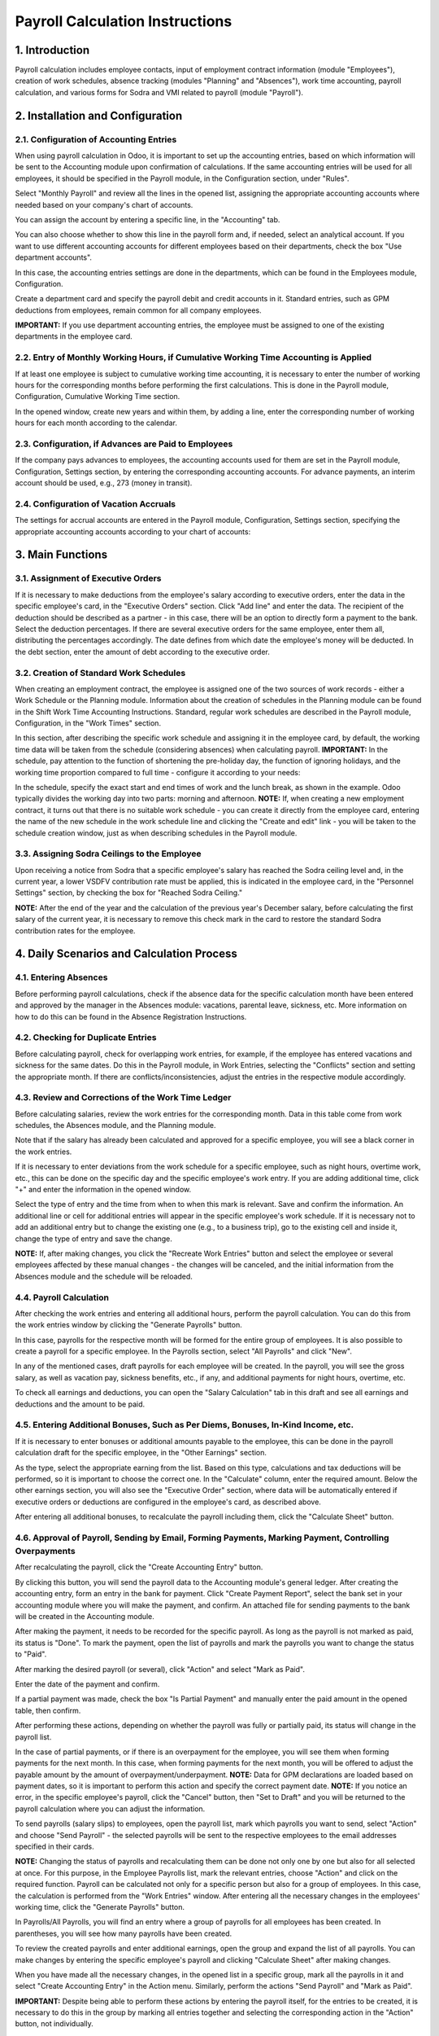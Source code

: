 Payroll Calculation Instructions
===============================

1. Introduction
----------------
Payroll calculation includes employee contacts, input of employment contract information (module "Employees"), creation of work schedules, absence tracking (modules "Planning" and "Absences"), work time accounting, payroll calculation, and various forms for Sodra and VMI related to payroll (module "Payroll").

2. Installation and Configuration
---------------------------------

2.1. Configuration of Accounting Entries
~~~~~~~~~~~~~~~~~~~~~~~~~~~~~~~~~~~~~~~~
When using payroll calculation in Odoo, it is important to set up the accounting entries, based on which information will be sent to the Accounting module upon confirmation of calculations. If the same accounting entries will be used for all employees, it should be specified in the Payroll module, in the Configuration section, under "Rules".

.. image:: salary_calculation/image01.jpg
    :alt: Payroll Rules Configuration

Select "Monthly Payroll" and review all the lines in the opened list, assigning the appropriate accounting accounts where needed based on your company's chart of accounts.

.. image:: salary_calculation/image02.jpg
    :alt: Assign Accounts

You can assign the account by entering a specific line, in the "Accounting" tab.

.. image:: salary_calculation/image03.jpg
    :alt: Accounting Tab

You can also choose whether to show this line in the payroll form and, if needed, select an analytical account.
If you want to use different accounting accounts for different employees based on their departments, check the box "Use department accounts".

.. image:: salary_calculation/image04.jpg
    :alt: Use Department Accounts

In this case, the accounting entries settings are done in the departments, which can be found in the Employees module, Configuration.

.. image:: salary_calculation/image05.jpg
    :alt: Department Configuration

Create a department card and specify the payroll debit and credit accounts in it. Standard entries, such as GPM deductions from employees, remain common for all company employees.

.. image:: salary_calculation/image06.jpg
    :alt: Department Payroll Accounts

**IMPORTANT:** If you use department accounting entries, the employee must be assigned to one of the existing departments in the employee card.

2.2. Entry of Monthly Working Hours, if Cumulative Working Time Accounting is Applied
~~~~~~~~~~~~~~~~~~~~~~~~~~~~~~~~~~~~~~~~~~~~~~~~~~~~~~~~~~~~~~~~~~~~~~~~~~~~~~~~~~~~~~
If at least one employee is subject to cumulative working time accounting, it is necessary to enter the number of working hours for the corresponding months before performing the first calculations. This is done in the Payroll module, Configuration, Cumulative Working Time section.

.. image:: salary_calculation/image07.jpg
    :alt: Cumulative Working Time

In the opened window, create new years and within them, by adding a line, enter the corresponding number of working hours for each month according to the calendar.

.. image:: salary_calculation/image08.jpg
    :alt: Add Working Hours
.. image:: salary_calculation/image09.jpg
    :alt: Working Hours for the Month

2.3. Configuration, if Advances are Paid to Employees
~~~~~~~~~~~~~~~~~~~~~~~~~~~~~~~~~~~~~~~~~~~~~~~~~~~~~
If the company pays advances to employees, the accounting accounts used for them are set in the Payroll module, Configuration, Settings section, by entering the corresponding accounting accounts. For advance payments, an interim account should be used, e.g., 273 (money in transit).

.. image:: salary_calculation/image10.jpg
    :alt: Interim Account for Advances

2.4. Configuration of Vacation Accruals
~~~~~~~~~~~~~~~~~~~~~~~~~~~~~~~~~~~~~~~
The settings for accrual accounts are entered in the Payroll module, Configuration, Settings section, specifying the appropriate accounting accounts according to your chart of accounts:

.. image:: salary_calculation/image11.jpg
    :alt: Vacation Accrual Accounts

3. Main Functions
-----------------

3.1. Assignment of Executive Orders
~~~~~~~~~~~~~~~~~~~~~~~~~~~~~~~~~~~
If it is necessary to make deductions from the employee's salary according to executive orders, enter the data in the specific employee's card, in the "Executive Orders" section. Click "Add line" and enter the data. The recipient of the deduction should be described as a partner - in this case, there will be an option to directly form a payment to the bank. Select the deduction percentages. If there are several executive orders for the same employee, enter them all, distributing the percentages accordingly. The date defines from which date the employee's money will be deducted. In the debt section, enter the amount of debt according to the executive order.

.. image:: salary_calculation/image12.jpg
    :alt: Executive Orders

3.2. Creation of Standard Work Schedules
~~~~~~~~~~~~~~~~~~~~~~~~~~~~~~~~~~~~~~~~
When creating an employment contract, the employee is assigned one of the two sources of work records - either a Work Schedule or the Planning module. Information about the creation of schedules in the Planning module can be found in the Shift Work Time Accounting Instructions. Standard, regular work schedules are described in the Payroll module, Configuration, in the "Work Times" section.

.. image:: salary_calculation/image13.jpg
    :alt: Work Times

In this section, after describing the specific work schedule and assigning it in the employee card, by default, the working time data will be taken from the schedule (considering absences) when calculating payroll.
**IMPORTANT:** In the schedule, pay attention to the function of shortening the pre-holiday day, the function of ignoring holidays, and the working time proportion compared to full time - configure it according to your needs:

.. image:: salary_calculation/image14.jpg
    :alt: Work Schedule Configuration

In the schedule, specify the exact start and end times of work and the lunch break, as shown in the example. Odoo typically divides the working day into two parts: morning and afternoon.
**NOTE:** If, when creating a new employment contract, it turns out that there is no suitable work schedule - you can create it directly from the employee card, entering the name of the new schedule in the work schedule line and clicking the "Create and edit" link - you will be taken to the schedule creation window, just as when describing schedules in the Payroll module.

.. image:: salary_calculation/image15.jpg
    :alt: Create and Edit Work Schedule

3.3. Assigning Sodra Ceilings to the Employee
~~~~~~~~~~~~~~~~~~~~~~~~~~~~~~~~~~~~~~~~~~~~~
Upon receiving a notice from Sodra that a specific employee's salary has reached the Sodra ceiling level and, in the current year, a lower VSDFV contribution rate must be applied, this is indicated in the employee card, in the "Personnel Settings" section, by checking the box for "Reached Sodra Ceiling."

.. image:: salary_calculation/image16.jpg
    :alt: Sodra Ceilings

**NOTE:** After the end of the year and the calculation of the previous year's December salary, before calculating the first salary of the current year, it is necessary to remove this check mark in the card to restore the standard Sodra contribution rates for the employee.

4. Daily Scenarios and Calculation Process
------------------------------------------

4.1. Entering Absences
~~~~~~~~~~~~~~~~~~~~~~
Before performing payroll calculations, check if the absence data for the specific calculation month have been entered and approved by the manager in the Absences module: vacations, parental leave, sickness, etc. More information on how to do this can be found in the Absence Registration Instructions.

4.2. Checking for Duplicate Entries
~~~~~~~~~~~~~~~~~~~~~~~~~~~~~~~~~~~
Before calculating payroll, check for overlapping work entries, for example, if the employee has entered vacations and sickness for the same dates. Do this in the Payroll module, in Work Entries, selecting the "Conflicts" section and setting the appropriate month. If there are conflicts/inconsistencies, adjust the entries in the respective module accordingly.

.. image:: salary_calculation/image17.jpg
    :alt: Check for Conflicts

4.3. Review and Corrections of the Work Time Ledger
~~~~~~~~~~~~~~~~~~~~~~~~~~~~~~~~~~~~~~~~~~~~~~~~~~~
Before calculating salaries, review the work entries for the corresponding month. Data in this table come from work schedules, the Absences module, and the Planning module.

.. image:: salary_calculation/image18.jpg
    :alt: Work Time Ledger

Note that if the salary has already been calculated and approved for a specific employee, you will see a black corner in the work entries.

.. image:: salary_calculation/image19.jpg
    :alt: Black Corner Indicator

If it is necessary to enter deviations from the work schedule for a specific employee, such as night hours, overtime work, etc., this can be done on the specific day and the specific employee's work entry. If you are adding additional time, click "+" and enter the information in the opened window.

.. image:: salary_calculation/image20.jpg
    :alt: Add Additional Time
.. image:: salary_calculation/image21.jpg
    :alt: Additional Time Entry

Select the type of entry and the time from when to when this mark is relevant. Save and confirm the information. An additional line or cell for additional entries will appear in the specific employee's work schedule.
If it is necessary not to add an additional entry but to change the existing one (e.g., to a business trip), go to the existing cell and inside it, change the type of entry and save the change.

.. image:: salary_calculation/image22.jpg
    :alt: Change Existing Entry

**NOTE:** If, after making changes, you click the "Recreate Work Entries" button and select the employee or several employees affected by these manual changes - the changes will be canceled, and the initial information from the Absences module and the schedule will be reloaded.

4.4. Payroll Calculation
~~~~~~~~~~~~~~~~~~~~~~~~
After checking the work entries and entering all additional hours, perform the payroll calculation. You can do this from the work entries window by clicking the "Generate Payrolls" button.

.. image:: salary_calculation/image23.jpg
    :alt: Generate Payrolls

In this case, payrolls for the respective month will be formed for the entire group of employees.
It is also possible to create a payroll for a specific employee. In the Payrolls section, select "All Payrolls" and click "New".

.. image:: salary_calculation/image24.jpg
    :alt: Create New Payroll

In any of the mentioned cases, draft payrolls for each employee will be created. In the payroll, you will see the gross salary, as well as vacation pay, sickness benefits, etc., if any, and additional payments for night hours, overtime, etc.

.. image:: salary_calculation/image25.jpg
    :alt: Payroll Details

To check all earnings and deductions, you can open the "Salary Calculation" tab in this draft and see all earnings and deductions and the amount to be paid.

.. image:: salary_calculation/image26.jpg
    :alt: Salary Calculation Tab

4.5. Entering Additional Bonuses, Such as Per Diems, Bonuses, In-Kind Income, etc.
~~~~~~~~~~~~~~~~~~~~~~~~~~~~~~~~~~~~~~~~~~~~~~~~~~~~~~~~~~~~~~~~~~~~~~~~~~~~~~~~~
If it is necessary to enter bonuses or additional amounts payable to the employee, this can be done in the payroll calculation draft for the specific employee, in the "Other Earnings" section.

.. image:: salary_calculation/image27.jpg
    :alt: Other Earnings

As the type, select the appropriate earning from the list. Based on this type, calculations and tax deductions will be performed, so it is important to choose the correct one. In the "Calculate" column, enter the required amount.
Below the other earnings section, you will also see the "Executive Order" section, where data will be automatically entered if executive orders or deductions are configured in the employee's card, as described above.

.. image:: salary_calculation/image28.jpg
    :alt: Executive Orders Section

After entering all additional bonuses, to recalculate the payroll including them, click the "Calculate Sheet" button.

.. image:: salary_calculation/image29.jpg
    :alt: Calculate Sheet

4.6. Approval of Payroll, Sending by Email, Forming Payments, Marking Payment, Controlling Overpayments
~~~~~~~~~~~~~~~~~~~~~~~~~~~~~~~~~~~~~~~~~~~~~~~~~~~~~~~~~~~~~~~~~~~~~~~~~~~~~~~~~~~~~~~~~~~~~~~~~~~~~~~
After recalculating the payroll, click the "Create Accounting Entry" button.

.. image:: salary_calculation/image30.jpg
    :alt: Create Accounting Entry

By clicking this button, you will send the payroll data to the Accounting module's general ledger. After creating the accounting entry, form an entry in the bank for payment.
Click "Create Payment Report", select the bank set in your accounting module where you will make the payment, and confirm. An attached file for sending payments to the bank will be created in the Accounting module.

.. image:: salary_calculation/image31.jpg
    :alt: Create Payment Report
.. image:: salary_calculation/image32.jpg
    :alt: Payment Report Details
.. image:: salary_calculation/image33.jpg
    :alt: Bank Payment Entry

After making the payment, it needs to be recorded for the specific payroll. As long as the payroll is not marked as paid, its status is "Done". To mark the payment, open the list of payrolls and mark the payrolls you want to change the status to "Paid".

.. image:: salary_calculation/image34.jpg
    :alt: Mark Payrolls as Paid

After marking the desired payroll (or several), click "Action" and select "Mark as Paid".

.. image:: salary_calculation/image35.jpg
    :alt: Action Menu

Enter the date of the payment and confirm.

.. image:: salary_calculation/image36.jpg
    :alt: Payment Date

If a partial payment was made, check the box "Is Partial Payment" and manually enter the paid amount in the opened table, then confirm.

.. image:: salary_calculation/image37.jpg
    :alt: Partial Payment

After performing these actions, depending on whether the payroll was fully or partially paid, its status will change in the payroll list.

.. image:: salary_calculation/image38.jpg
    :alt: Payroll Status

In the case of partial payments, or if there is an overpayment for the employee, you will see them when forming payments for the next month. In this case, when forming payments for the next month, you will be offered to adjust the payable amount by the amount of overpayment/underpayment.
**NOTE:** Data for GPM declarations are loaded based on payment dates, so it is important to perform this action and specify the correct payment date.
**NOTE:** If you notice an error, in the specific employee's payroll, click the "Cancel" button, then "Set to Draft" and you will be returned to the payroll calculation where you can adjust the information.

.. image:: salary_calculation/image39.jpg
    :alt: Cancel Payroll
.. image:: salary_calculation/image40.jpg
    :alt: Set to Draft

To send payrolls (salary slips) to employees, open the payroll list, mark which payrolls you want to send, select "Action" and choose "Send Payroll" - the selected payrolls will be sent to the respective employees to the email addresses specified in their cards.

.. image:: salary_calculation/image41.jpg
    :alt: Send Payroll

**NOTE:** Changing the status of payrolls and recalculating them can be done not only one by one but also for all selected at once. For this purpose, in the Employee Payrolls list, mark the relevant entries, choose "Action" and click on the required function.
Payroll can be calculated not only for a specific person but also for a group of employees. In this case, the calculation is performed from the "Work Entries" window. After entering all the necessary changes in the employees' working time, click the "Generate Payrolls" button.

.. image:: salary_calculation/image42.jpg
    :alt: Generate Payrolls for Group

In Payrolls/All Payrolls, you will find an entry where a group of payrolls for all employees has been created. In parentheses, you will see how many payrolls have been created.

.. image:: salary_calculation/image43.jpg
    :alt: Group of Payrolls

To review the created payrolls and enter additional earnings, open the group and expand the list of all payrolls. You can make changes by entering the specific employee's payroll and clicking "Calculate Sheet" after making changes.

.. image:: salary_calculation/image44.jpg
    :alt: Expand List of Payrolls
.. image:: salary_calculation/image45.jpg
    :alt: Calculate Individual Payroll

When you have made all the necessary changes, in the opened list in a specific group, mark all the payrolls in it and select "Create Accounting Entry" in the Action menu. Similarly, perform the actions "Send Payroll" and "Mark as Paid".

.. image:: salary_calculation/image46.jpg
    :alt: Create Accounting Entry for Group

**IMPORTANT:** Despite being able to perform these actions by entering the payroll itself, for the entries to be created, it is necessary to do this in the group by marking all entries together and selecting the corresponding action in the "Action" button, not individually.

4.8. Entering Advances
~~~~~~~~~~~~~~~~~~~~~~
When paying an advance to an employee, the entry is made in the Payroll module, Payrolls, Advances.

.. image:: salary_calculation/image47.jpg
    :alt: Advances

Create "New", select the employee, the bank where you will create the file, the dates, and the advance amount. Click "Create SEPA File".

.. image:: salary_calculation/image48.jpg
    :alt: Create SEPA File

4.9. Printing the Work Time Ledger, Payroll Ledger
~~~~~~~~~~~~~~~~~~~~~~~~~~~~~~~~~~~~~~~~~~~~~~~~~~
After calculating the payroll, print the Work Time Ledger:
In the Payroll module, Reports, Work Time Ledger (DLAŽ).

.. image:: salary_calculation/image49.jpg
    :alt: Work Time Ledger

In the opened table, select the year, month, if you want to print separately for a specific employee or department - select them as well. If not selected, it will be printed for all employees. Also, select the person who created the DLAŽ and the responsible person. Click the "Print PDF" button.

.. image:: salary_calculation/image50.jpg
    :alt: Print PDF

A .pdf file will be downloaded and saved to your computer for printing.

.. image:: salary_calculation/image51.jpg
    :alt: Downloaded PDF

To print the Payroll Ledger:
In the Payroll module, Reports, select "Payroll Ledger".

.. image:: salary_calculation/image52.jpg
    :alt: Payroll Ledger

In the opened table, fill in the dates. If you want to print a separate payroll ledger for the department, select the department. If you do not use departments or want to form a ledger for all employees - leave this field empty. Click the "Print PDF" button, and the ledger will be saved to your computer.

.. image:: salary_calculation/image53.jpg
    :alt: Payroll Ledger Dates
.. image:: salary_calculation/image54.jpg
    :alt: Saved PDF Ledger

You can also choose the ledger in .xls format.

4.10. Formation and Printing of Payroll Certificates
~~~~~~~~~~~~~~~~~~~~~~~~~~~~~~~~~~~~~~~~~~~~~~~~~~~~
To form a payroll certificate, in the Payroll module, Reports, select the "Payroll Certificate" section.

.. image:: salary_calculation/image55.jpg
    :alt: Payroll Certificate

In the opened card, select the specific employee and dates for which the certificate is needed. Click "Print PDF", and a standard certificate will be sent to your computer.

.. image:: salary_calculation/image56.jpg
    :alt: Print Payroll Certificate

4.11. Formation and Printing of Average Salary Certificates
~~~~~~~~~~~~~~~~~~~~~~~~~~~~~~~~~~~~~~~~~~~~~~~~~~~~~~~~~~~
To print an average salary (VDU) certificate for an employee, in the Payroll module, Reports, select the VDU certificate, in the opened table, specify the employee, the date for which the certificate is needed, and the preparer of the certificate, click "Print PDF".

.. image:: salary_calculation/image57.jpg
    :alt: VDU Certificate
.. image:: salary_calculation/image58.jpg
    :alt: Fill VDU Certificate

A .pdf file with the data for the last 3 months up to the specified date will be created and automatically saved on your computer.

.. image:: salary_calculation/image59.jpg
    :alt: Saved VDU Certificate

4.12. VSDFV Reports:
~~~~~~~~~~~~~~~~~~~~

4.12.1. 1-SD Report
~~~~~~~~~~~~~~~~~~~
This form is created when hiring an employee. After entering the employee's data in the "Employees" module and creating an employment contract, go to the "Payroll" module, Reports, Sodra, 1-SD report.

.. image:: salary_calculation/image60.jpg
    :alt: 1-SD Report

In the opened table, select the employment contract number of the employee for whom the 1-SD notification is created. Click "Generate Declaration File".

.. image:: salary_calculation/image61.jpg
    :alt: Generate 1-SD File

A file that can be uploaded to the Sodra system will be automatically saved on your computer.

4.12.2. 2-SD Report
~~~~~~~~~~~~~~~~~~~
This form is created when dismissing an employee. After entering the employee's data in the "Employees" module and creating a dismissal entry, go to the "Payroll" module, Reports, Sodra, 2-SD report.

.. image:: salary_calculation/image62.jpg
    :alt: 2-SD Report

In the opened table, select the employment contract number of the employee for whom the 2-SD notification is created. Click "Generate Declaration File".

.. image:: salary_calculation/image63.jpg
    :alt: Generate 2-SD File

A file that can be uploaded to the Sodra system will be automatically saved on your computer.

4.12.3. NP-SD Report and Calculation of Sick Pay by the Company
~~~~~~~~~~~~~~~~~~~~~~~~~~~~~~~~~~~~~~~~~~~~~~~~~~~~~~~~~~~~~~~
We suggest filling out this declaration directly in the Sodra system by entering the sick pay amount calculated by the employer in the program. In the Absences module, create a sick leave entry by selecting the appropriate type of absence and dates, and approve it.

.. image:: salary_calculation/image64.jpg
    :alt: Sick Leave Entry

After confirming the sick leave entry, select "VDU Certificate" in the printing link.

.. image:: salary_calculation/image65.jpg
    :alt: VDU Certificate for Sick Leave

A special VDU certificate will be formed, showing the sick pay amount depending on the work schedule for the first 2 working days if they coincided with the employee's work schedule. Enter this amount in the Sodra NP-SD notification.

.. image:: salary_calculation/image66.jpg
    :alt: Enter Sick Pay Amount

You can also generate the NP-SD notification directly from Odoo, but this is not very convenient because the sick leave certificate numbers will not be included, and you will have to enter them manually from the Sodra system.

4.12.4. Monthly SAM Report
~~~~~~~~~~~~~~~~~~~~~~~~~~
This form is used to declare monthly information about employee income and contributions paid to Sodra. After performing the monthly calculations and confirming the payrolls, in the Payroll module, select Reports, Sodra, SAM report.

.. image:: salary_calculation/image67.jpg
    :alt: SAM Report

In the opened table, select the year and month for which the report is being generated. Click "Generate Declaration File".

.. image:: salary_calculation/image68.jpg
    :alt: Generate SAM File

A file that can be uploaded to the Sodra system will be automatically saved on your computer.

4.13. VMI Reports:
~~~~~~~~~~~~~~~~~~

4.13.1. GPM 313 Declaration
~~~~~~~~~~~~~~~~~~~~~~~~~~~
The monthly GPM declaration can be found in the Payroll module, Reports, in the EDS section, GPM313 declaration.

.. image:: salary_calculation/image69.jpg
    :alt: GPM 313 Declaration

After selecting it, specify the year and month and click the "Generate Declaration File" button.

.. image:: salary_calculation/image70.jpg
    :alt: Generate GPM 313 File

A file will be created and automatically saved on your computer for upload to the VMI EDS system in ffdata format. To review the data before uploading the file to the system, use ABBYY eFormFiller software.

4.13.2. GPM 312 Declaration
~~~~~~~~~~~~~~~~~~~~~~~~~~~
The annual GPM declaration can be found in the Payroll module, Reports, in the EDS section, GPM312 declaration.

.. image:: salary_calculation/image71.jpg
    :alt: GPM 312 Declaration

After selecting it, specify the year and click the "Generate Declaration File" button.

.. image:: salary_calculation/image72.jpg
    :alt: Generate GPM 312 File

A file will be created and automatically saved on your computer for upload to the VMI EDS system in ffdata format. To review the data before uploading the file to the system, use ABBYY eFormFiller software.
**NOTE:** When using the Via Laurea Payroll Calculation module, there is an option to include amounts paid to individuals when forming the annual GPM312 declaration. To use this option, when describing an individual contact in the Contacts module, mark it as an individual supplier, select the appropriate point as the license type (Personal Code, IDV number, etc.), and enter the specific number as the IDV number.

.. image:: salary_calculation/image73.jpg
    :alt: Enter IDV Number

When entering this supplier's invoice, in the L5 note for GPM312, select the appropriate activity code from the list.

.. image:: salary_calculation/image74.jpg
    :alt: Select Activity Code

After performing these actions, when forming the GPM312 declaration for the respective period, the amounts paid to individuals will be included in the declaration.

5. Use of the Absences Module for Lithuanian Accounting
-------------------------------------------------------
The Absences module is closely related to the Payroll module. When information is entered into the Absences module, it affects payroll calculations. The standard Odoo Absences module instruction can be found on our website. Due to the specifics of payroll calculation in Lithuania, we have supplemented the Absences module with certain functions.

5.1.1. Configuration of the Absences Module
~~~~~~~~~~~~~~~~~~~~~~~~~~~~~~~~~~~~~~~~~~~
In the Absences, Configuration section, "Time off types", you will find a list of all possible absences and markings:

.. image:: salary_calculation/image75.jpg
    :alt: Time Off Types

If necessary, you can adjust the list, but note that this is related to payroll formulas. In the "Approval" column, you can see which types of absence require manager approval. To mark a specific type of absence as requiring approval, go to the line entry and check the box for requiring approval.

.. image:: salary_calculation/image76.jpg
    :alt: Approval for Absence

**NOTE:** After entering the absence information and, if necessary, approving it by the responsible person, the absence information along with the absence type marking symbols will be automatically uploaded to the work entries for the specific period.

5.1.2. Entering Vacation Norms
~~~~~~~~~~~~~~~~~~~~~~~~~~~~~~
In the Absences, Configuration section, "Vacation Norms", enter the vacation day norms used in your company (20 working days per year by default, 25 working days for single parents raising a child up to 12 years old, etc., according to the laws).

.. image:: salary_calculation/image77.jpg
    :alt: Vacation Norms

5.1.3. Entering Holidays
~~~~~~~~~~~~~~~~~~~~~~~~
In the Absences, Configuration section, "Holidays", enter the holidays for the current year.

.. image:: salary_calculation/image78.jpg
    :alt: Holidays

5.2. Assigning Vacations to the Employee
~~~~~~~~~~~~~~~~~~~~~~~~~~~~~~~~~~~~~~~~
When hiring an employee, a set annual vacation norm must be assigned to them. Odoo has the ability to calculate vacations only from the next day. For this reason, when hiring an employee, it is necessary to make 2 entries. The first one is for "accrued vacations" for the first working day, and the second is for standard vacation accrual from the next day.
Enter vacation assignments in the Absences, Approvals, Assignments section.

.. image:: salary_calculation/image79.jpg
    :alt: Vacation Assignments

When hiring an employee, create a new assignment:

.. image:: salary_calculation/image80.jpg
    :alt: New Assignment

In it, select the type as "Regular Assignment", specify the specific employee in the Employee field, and in the "Duration" field, enter the amount of vacation entitled for the first working day. Approve the entry.
The second assignment is for vacation accrual:

.. image:: salary_calculation/image81.jpg
    :alt: Vacation Accrual

Fill in the assignment similarly, only select "Accrued Assignment" as the type and select the applicable vacation norm for that employee from the list in the Vacation Norms field. After doing this, approve the entry.
If already working employees are uploaded to the Odoo system with already accrued vacations (e.g., previously using other software for payroll), it is also necessary to make 2 entries, as in the hiring case. In this case, in the first entry, enter the already accrued vacations up to this day, following the description of the first working day entry. In the second entry, assign the accrual based on the applicable vacation norm for the employee.
**NOTE:** If you forgot to enter vacation accrual entries when hiring an employee, calculate how many vacations the employee has accrued until this day, and enter the obtained number when entering the regular vacation assignment for the first working day.

5.3. Entering Absences
~~~~~~~~~~~~~~~~~~~~~~
When entering employee absences, follow the standard Odoo Absences module instruction - in the Absences, Approvals, Absences section, create a new entry, select the appropriate employee, type of absence, fill in the dates, and approve the entry. After doing this, the information will be automatically transferred to the Payroll module.

5.4. Reports and Vacation Accruals
~~~~~~~~~~~~~~~~~~~~~~~~~~~~~~~~~~
In the Absences module, in Reports, you can find standard reports by employee and type of absence, the formation of which is described in the standard Odoo Absences module description.
Additionally, you can see the Vacation Accrual report, which you can generate in pdf format for the specified date.

.. image:: salary_calculation/image82.jpg
    :alt: Vacation Accrual Report

If the accounting entries described above are configured in the Payroll module, clicking the "Create Entry" button in the report formation window will create an accrual entry in the Accounting module.

.. image:: salary_calculation/image83.jpg
    :alt: Create Accrual Entry

6. Integrations and Connections with Other Modules
---------------------------------------------------
This module interacts with the Accounting, Employees, Absences, and Planning modules.
